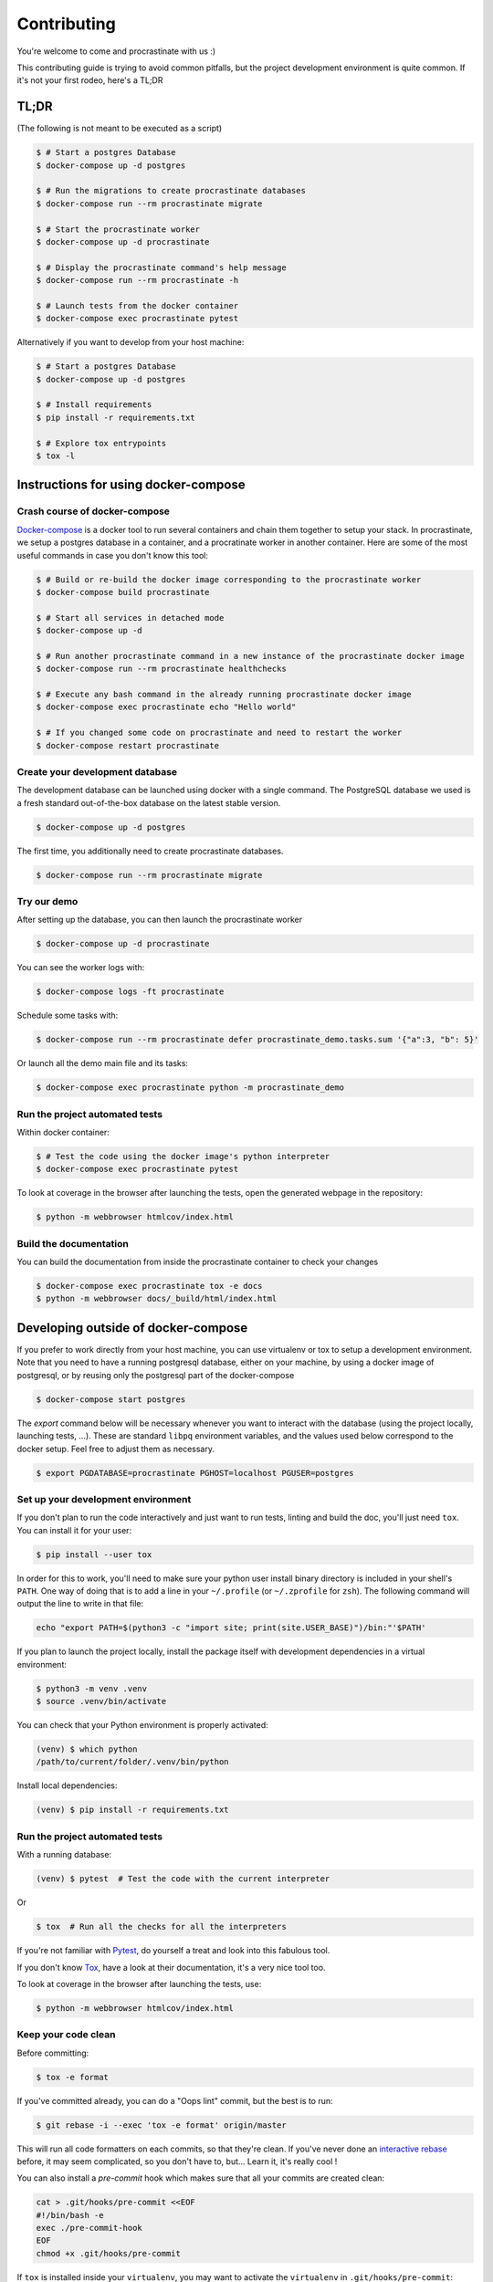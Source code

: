 Contributing
============

You're welcome to come and procrastinate with us :)

This contributing guide is trying to avoid common pitfalls, but the project
development environment is quite common. If it's not your first rodeo, here's a TL;DR

TL;DR
-----

(The following is not meant to be executed as a script)

.. code-block:: console

    $ # Start a postgres Database
    $ docker-compose up -d postgres

    $ # Run the migrations to create procrastinate databases
    $ docker-compose run --rm procrastinate migrate

    $ # Start the procrastinate worker
    $ docker-compose up -d procrastinate

    $ # Display the procrastinate command's help message
    $ docker-compose run --rm procrastinate -h

    $ # Launch tests from the docker container
    $ docker-compose exec procrastinate pytest

Alternatively if you want to develop from your host machine:

.. code-block:: console

    $ # Start a postgres Database
    $ docker-compose up -d postgres

    $ # Install requirements
    $ pip install -r requirements.txt

    $ # Explore tox entrypoints
    $ tox -l

Instructions for using docker-compose
-------------------------------------

Crash course of docker-compose
^^^^^^^^^^^^^^^^^^^^^^^^^^^^^^

Docker-compose_ is a docker tool to run several containers and chain them together to setup your stack. In procrastinate, we setup a postgres database in a container, and a procratinate worker in another container. Here are some of the most useful commands in case you don't know this tool:

.. code-block:: console

    $ # Build or re-build the docker image corresponding to the procrastinate worker
    $ docker-compose build procrastinate

    $ # Start all services in detached mode
    $ docker-compose up -d

    $ # Run another procrastinate command in a new instance of the procrastinate docker image
    $ docker-compose run --rm procrastinate healthchecks

    $ # Execute any bash command in the already running procrastinate docker image
    $ docker-compose exec procrastinate echo "Hello world"

    $ # If you changed some code on procrastinate and need to restart the worker
    $ docker-compose restart procrastinate

.. _Docker-compose: https://docs.docker.com/compose/

Create your development database
^^^^^^^^^^^^^^^^^^^^^^^^^^^^^^^^

The development database can be launched using docker with a single command.
The PostgreSQL database we used is a fresh standard out-of-the-box database
on the latest stable version.

.. code-block:: console

    $ docker-compose up -d postgres

The first time, you additionally need to create procrastinate databases.

.. code-block:: console

    $ docker-compose run --rm procrastinate migrate

Try our demo
^^^^^^^^^^^^

After setting up the database, you can then launch the procrastinate worker

.. code-block:: console

    $ docker-compose up -d procrastinate

You can see the worker logs with:

.. code-block:: console

    $ docker-compose logs -ft procrastinate

Schedule some tasks with:

.. code-block:: console

    $ docker-compose run --rm procrastinate defer procrastinate_demo.tasks.sum '{"a":3, "b": 5}'

Or launch all the demo main file and its tasks:

.. code-block:: console

    $ docker-compose exec procrastinate python -m procrastinate_demo

Run the project automated tests
^^^^^^^^^^^^^^^^^^^^^^^^^^^^^^^

Within docker container:

.. code-block:: console

    $ # Test the code using the docker image's python interpreter
    $ docker-compose exec procrastinate pytest

To look at coverage in the browser after launching the tests, open the generated webpage in the repository:

.. code-block:: console

    $ python -m webbrowser htmlcov/index.html

Build the documentation
^^^^^^^^^^^^^^^^^^^^^^^

You can build the documentation from inside the procrastinate container to check your changes

.. code-block:: console

    $ docker-compose exec procrastinate tox -e docs
    $ python -m webbrowser docs/_build/html/index.html

Developing outside of docker-compose
------------------------------------

If you prefer to work directly from your host machine, you can use virtualenv or tox to setup a development environment. Note that you need to have a running postgresql database, either on your machine, by using a docker image of postgresql, or by reusing only the postgresql part of the docker-compose

.. code-block:: console

    $ docker-compose start postgres

The `export` command below will be necessary whenever you want to interact with
the database (using the project locally, launching tests, ...).
These are standard ``libpq`` environment variables, and the values used below correspond
to the docker setup. Feel free to adjust them as necessary.

.. code-block:: console

    $ export PGDATABASE=procrastinate PGHOST=localhost PGUSER=postgres

Set up your development environment
^^^^^^^^^^^^^^^^^^^^^^^^^^^^^^^^^^^

If you don't plan to run the code interactively and just want to run tests,
linting and build the doc, you'll just need ``tox``. You can install it
for your user:

.. code-block:: console

    $ pip install --user tox

In order for this to work, you'll need to make sure your python user install binary
directory is included in your shell's ``PATH``. One way of doing that is to add
a line in your ``~/.profile`` (or ``~/.zprofile`` for ``zsh``). The following command
will output the line to write in that file:

.. code-block:: console

    echo "export PATH=$(python3 -c "import site; print(site.USER_BASE)")/bin:"'$PATH'

If you plan to launch the project locally, install the package itself with development
dependencies in a virtual environment:

.. code-block:: console

    $ python3 -m venv .venv
    $ source .venv/bin/activate

You can check that your Python environment is properly activated:

.. code-block:: console

    (venv) $ which python
    /path/to/current/folder/.venv/bin/python

Install local dependencies:

.. code-block:: console

    (venv) $ pip install -r requirements.txt

Run the project automated tests
^^^^^^^^^^^^^^^^^^^^^^^^^^^^^^^

With a running database:

.. code-block:: console

    (venv) $ pytest  # Test the code with the current interpreter

Or

.. code-block:: console

    $ tox  # Run all the checks for all the interpreters

If you're not familiar with Pytest_, do yourself a treat and look into this fabulous
tool.

.. _Pytest: https://docs.pytest.org/en/latest/

If you don't know Tox_, have a look at their documentation, it's a very nice tool too.

.. _Tox: https://tox.readthedocs.io/en/latest/

To look at coverage in the browser after launching the tests, use:

.. code-block:: console

    $ python -m webbrowser htmlcov/index.html

Keep your code clean
^^^^^^^^^^^^^^^^^^^^

Before committing:

.. code-block:: console

    $ tox -e format

If you've committed already, you can do a "Oops lint" commit, but the best is to run:

.. code-block:: console

    $ git rebase -i --exec 'tox -e format' origin/master

This will run all code formatters on each commits, so that they're clean.
If you've never done an `interactive rebase`_ before, it may seem complicated, so you
don't have to, but... Learn it, it's really cool !

.. _`interactive rebase`: https://git-scm.com/book/en/v2/Git-Tools-Rewriting-History

You can also install a `pre-commit`
hook which makes sure that all your commits are created clean:

.. code-block:: console

    cat > .git/hooks/pre-commit <<EOF
    #!/bin/bash -e
    exec ./pre-commit-hook
    EOF
    chmod +x .git/hooks/pre-commit

If ``tox`` is installed inside your ``virtualenv``, you may want to activate the
``virtualenv`` in ``.git/hooks/pre-commit``:

.. code-block:: bash

    #!/bin/bash -e
    source /path/to/venv/bin/activate
    exec ./pre-commit-hook

This will keep you from creating a commit if there's a linting problem.

Build the documentation
^^^^^^^^^^^^^^^^^^^^^^^

Without spell checking:

.. code-block:: console

    $ tox -e docs
    $ python -m webbrowser docs/_build/html/index.html

Run spell checking on the documentation:

.. code-block:: console

    $ sudo apt install enchant
    $ tox -e docs-spelling

Because of outdated software and version incompatibilities, spell checking is not
checked in the CI, and we don't require people to run it in their PR. Though, it's
always a nice thing to do. Feel free to include any spell fix in your PR, even if it's
not related to your PR (but please put it in a dedicated commit).

If you need to add words to the spell checking dictionary, it's in
``docs/spelling_wordlist.txt``. Make sure the file is alphabetically sorted!

Wait, there are ``async`` and ``await`` keywords everywhere!?
-------------------------------------------------------------

Yes, in order to provide both a synchronous **and** asynchronous API, Procrastinate
needs to be asynchronous at core.

We're using a trick to avoid implementing two almost identical APIs for synchronous
and asynchronous usage. Find out more in the documentation, in the Discussions
section. If you need information on how to work with asynchronous Python, check out:

- The official documentation: https://docs.python.org/3/library/asyncio.html
- A more accessible guide by Brad Solomon: https://realpython.com/async-io-python/

